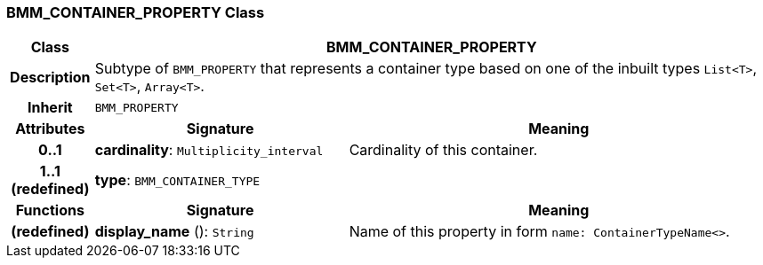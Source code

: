 === BMM_CONTAINER_PROPERTY Class

[cols="^1,3,5"]
|===
h|*Class*
2+^h|*BMM_CONTAINER_PROPERTY*

h|*Description*
2+a|Subtype of `BMM_PROPERTY` that represents a container type based on one of the inbuilt types `List<T>`, `Set<T>`, `Array<T>`.

h|*Inherit*
2+|`BMM_PROPERTY`

h|*Attributes*
^h|*Signature*
^h|*Meaning*

h|*0..1*
|*cardinality*: `Multiplicity_interval`
a|Cardinality of this container.

h|*1..1 +
(redefined)*
|*type*: `BMM_CONTAINER_TYPE`
a|
h|*Functions*
^h|*Signature*
^h|*Meaning*

h|(redefined)
|*display_name* (): `String`
a|Name of this property in form `name: ContainerTypeName<>`.
|===
